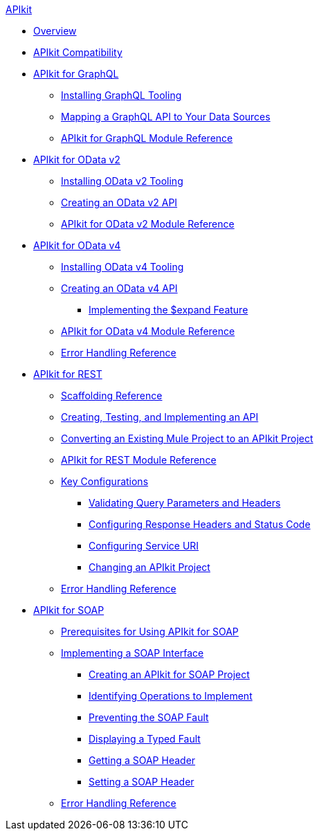 .xref:index.adoc[APIkit]
* xref:index.adoc[Overview]
* xref:apikit-compatibility.adoc[APIkit Compatibility]
* xref:apikit-4-for-graphql.adoc[APIkit for GraphQL]
 ** xref:install-graphql-tooling.adoc[Installing GraphQL Tooling]
 ** xref:apikit-graphql-api-mapping.adoc[Mapping a GraphQL API to Your Data Sources]
 ** xref:apikit-graphql-module-reference.adoc[APIkit for GraphQL Module Reference]
* xref:apikit-4-for-odatav2.adoc[APIkit for OData v2]
 ** xref:install-odatav2-tooling.adoc[Installing OData v2 Tooling]
 ** xref:creating-an-odatav2-api-with-apikit.adoc[Creating an OData v2 API]
 ** xref:apikit-odatav2-extension-reference.adoc[APIkit for OData v2 Module Reference]
* xref:apikit-4-for-odatav4.adoc[APIkit for OData v4]
 ** xref:install-odatav4-tooling.adoc[Installing OData v4 Tooling]
 ** xref:creating-an-odatav4-api-with-apikit.adoc[Creating an OData v4 API]
  *** xref:apikit-odatav4-expand-feature.adoc[Implementing the $expand Feature]
 ** xref:apikit-odatav4-extension-reference.adoc[APIkit for OData v4 Module Reference]
 ** xref:apikit-odatav4-error-handling-reference.adoc[Error Handling Reference]
* xref:apikit-4-for-rest.adoc[APIkit for REST]
 ** xref:apikit-4-scaffolding-reference.adoc[Scaffolding Reference]
 ** xref:apikit-4-implement-rest-api.adoc[Creating, Testing, and Implementing an API]
 ** xref:apikit-workflow-convert-existing.adoc[Converting an Existing Mule Project to an APIkit Project]
 ** xref:apikit-4-xml-reference.adoc[APIkit for REST Module Reference]
 ** xref:key-configurations.adoc[Key Configurations]
  *** xref:validate-4-task.adoc[Validating Query Parameters and Headers]
  *** xref:configure-headers4-task.adoc[Configuring Response Headers and Status Code]
  *** xref:configure-service-uri-task.adoc[Configuring Service URI]
  *** xref:regenerate-flows.adoc[Changing an APIkit Project]
 ** xref:apikit-error-handling-reference.adoc[Error Handling Reference]
* xref:apikit-4-for-soap.adoc[APIkit for SOAP]
 ** xref:apikit-4-soap-prerequisites-task.adoc[Prerequisites for Using APIkit for SOAP]
 ** xref:implementing-apikit-4-for-soap.adoc[Implementing a SOAP Interface]
  *** xref:apikit-4-soap-project-task.adoc[Creating an APIkit for SOAP Project]
  *** xref:apikit-4-soap-fault-task.adoc[Identifying Operations to Implement]
  *** xref:apikit-4-prevent-fault-task.adoc[Preventing the SOAP Fault]
  *** xref:apikit-4-display-fault-task.adoc[Displaying a Typed Fault]
  *** xref:apikit-4-get-header-task.adoc[Getting a SOAP Header]
  *** xref:apikit-4-set-header-task.adoc[Setting a SOAP Header]
 ** xref:apikit-4-soap-error-handling-reference.adoc[Error Handling Reference]
